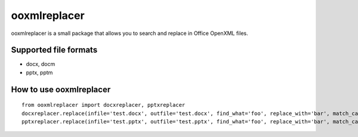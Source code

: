 =============
ooxmlreplacer
=============
ooxmlreplacer is a small package that allows you to search and replace in Office OpenXML files.


Supported file formats
======================
* docx, docm
* pptx, pptm


How to use ooxmlreplacer
========================
::

    from ooxmlreplacer import docxreplacer, pptxreplacer
    docxreplacer.replace(infile='test.docx', outfile='test.docx', find_what='foo', replace_with='bar', match_case=False)
    pptxreplacer.replace(infile='test.pptx', outfile='test.pptx', find_what='foo', replace_with='bar', match_case=False)

